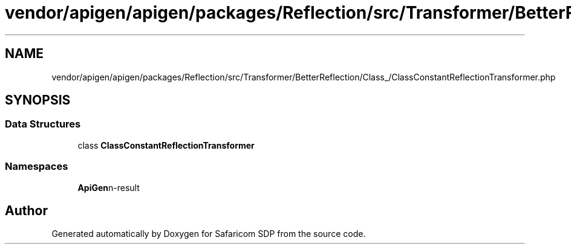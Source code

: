 .TH "vendor/apigen/apigen/packages/Reflection/src/Transformer/BetterReflection/Class_/ClassConstantReflectionTransformer.php" 3 "Sat Sep 26 2020" "Safaricom SDP" \" -*- nroff -*-
.ad l
.nh
.SH NAME
vendor/apigen/apigen/packages/Reflection/src/Transformer/BetterReflection/Class_/ClassConstantReflectionTransformer.php
.SH SYNOPSIS
.br
.PP
.SS "Data Structures"

.in +1c
.ti -1c
.RI "class \fBClassConstantReflectionTransformer\fP"
.br
.in -1c
.SS "Namespaces"

.in +1c
.ti -1c
.RI " \fBApiGen\\Reflection\\Transformer\\BetterReflection\\Class_\fP"
.br
.in -1c
.SH "Author"
.PP 
Generated automatically by Doxygen for Safaricom SDP from the source code\&.
